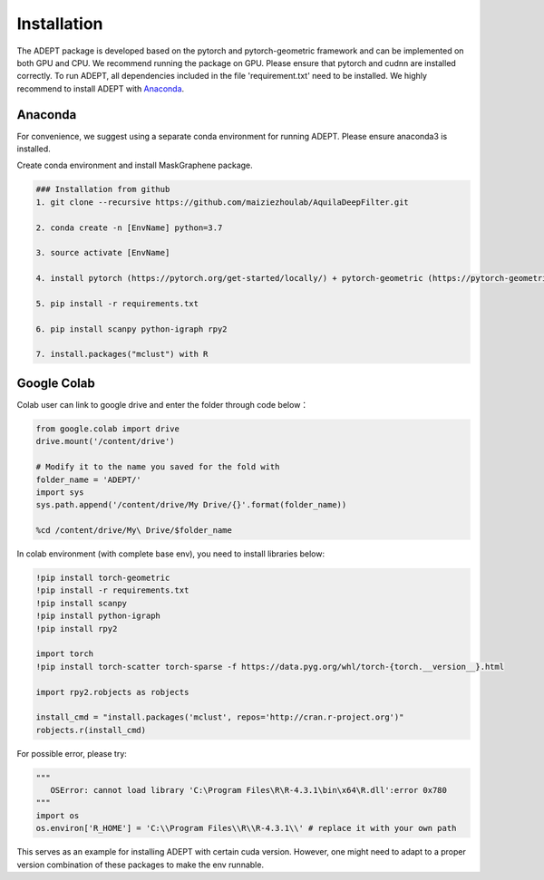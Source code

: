 .. ADEPT documentation master file, created by
   sphinx-quickstart on Thu Sep 16 19:43:51 2021.
   You can adapt this file completely to your liking, but it should at least
   contain the root `toctree` directive.

Installation
============

The ADEPT package is developed based on the pytorch and pytorch-geometric framework and can be implemented on both GPU and CPU. 
We recommend running the package on GPU. Please ensure that pytorch and cudnn are installed correctly. 
To run ADEPT, all dependencies included in the file 'requirement.txt' need to be installed. We highly recommend to install ADEPT with `Anaconda <https://docs.anaconda.com/free/anaconda/install/index.html>`_.


Anaconda
------------
For convenience, we suggest using a separate conda environment for running ADEPT. Please ensure anaconda3 is installed.

Create conda environment and install MaskGraphene package.

.. code-block:: python

   ### Installation from github
   1. git clone --recursive https://github.com/maiziezhoulab/AquilaDeepFilter.git

   2. conda create -n [EnvName] python=3.7

   3. source activate [EnvName]

   4. install pytorch (https://pytorch.org/get-started/locally/) + pytorch-geometric (https://pytorch-geometric.readthedocs.io/en/latest/install/installation.html) before everything

   5. pip install -r requirements.txt

   6. pip install scanpy python-igraph rpy2

   7. install.packages("mclust") with R

Google Colab
------------

Colab user can link to google drive and enter the folder through code below：

.. code-block:: python
   


   from google.colab import drive
   drive.mount('/content/drive')

   # Modify it to the name you saved for the fold with
   folder_name = 'ADEPT/'
   import sys
   sys.path.append('/content/drive/My Drive/{}'.format(folder_name))

   %cd /content/drive/My\ Drive/$folder_name


In colab environment (with complete base env), you need to install libraries below:

.. code-block:: python

   !pip install torch-geometric
   !pip install -r requirements.txt
   !pip install scanpy
   !pip install python-igraph
   !pip install rpy2

   import torch
   !pip install torch-scatter torch-sparse -f https://data.pyg.org/whl/torch-{torch.__version__}.html

   import rpy2.robjects as robjects

   install_cmd = "install.packages('mclust', repos='http://cran.r-project.org')"
   robjects.r(install_cmd)

For possible error, please try:

.. code-block:: python
   
   """
      OSError: cannot load library 'C:\Program Files\R\R-4.3.1\bin\x64\R.dll':error 0x780
   """
   import os
   os.environ['R_HOME'] = 'C:\\Program Files\\R\\R-4.3.1\\' # replace it with your own path

This serves as an example for installing ADEPT with certain cuda version. However, one might need to adapt to a proper version combination of these packages to make the env runnable.